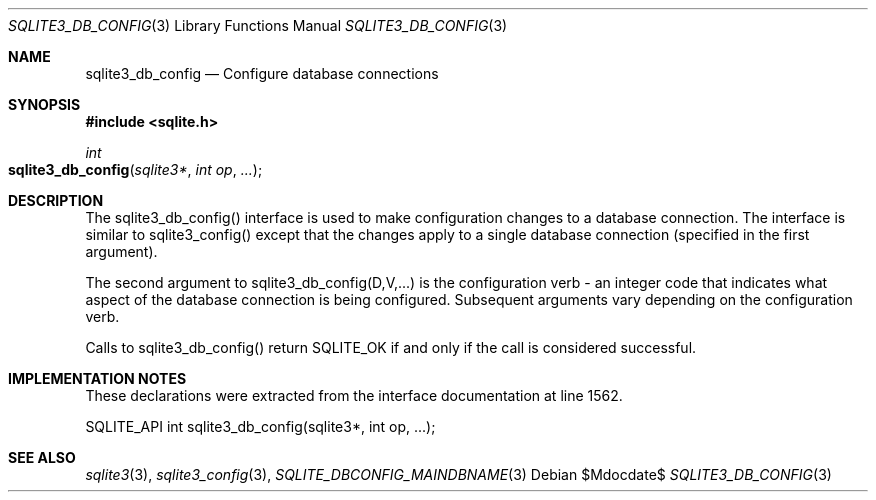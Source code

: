 .Dd $Mdocdate$
.Dt SQLITE3_DB_CONFIG 3
.Os
.Sh NAME
.Nm sqlite3_db_config
.Nd Configure database connections
.Sh SYNOPSIS
.In sqlite.h
.Ft int
.Fo sqlite3_db_config
.Fa "sqlite3*"
.Fa "int op"
.Fa "..."
.Fc
.Sh DESCRIPTION
The sqlite3_db_config() interface is used to make configuration changes
to a database connection.
The interface is similar to sqlite3_config() except
that the changes apply to a single database connection
(specified in the first argument).
.Pp
The second argument to sqlite3_db_config(D,V,...)  is the configuration verb
- an integer code that indicates what aspect of the database connection
is being configured.
Subsequent arguments vary depending on the configuration verb.
.Pp
Calls to sqlite3_db_config() return SQLITE_OK if and only if the call
is considered successful.
.Sh IMPLEMENTATION NOTES
These declarations were extracted from the
interface documentation at line 1562.
.Bd -literal
SQLITE_API int sqlite3_db_config(sqlite3*, int op, ...);
.Ed
.Sh SEE ALSO
.Xr sqlite3 3 ,
.Xr sqlite3_config 3 ,
.Xr SQLITE_DBCONFIG_MAINDBNAME 3
